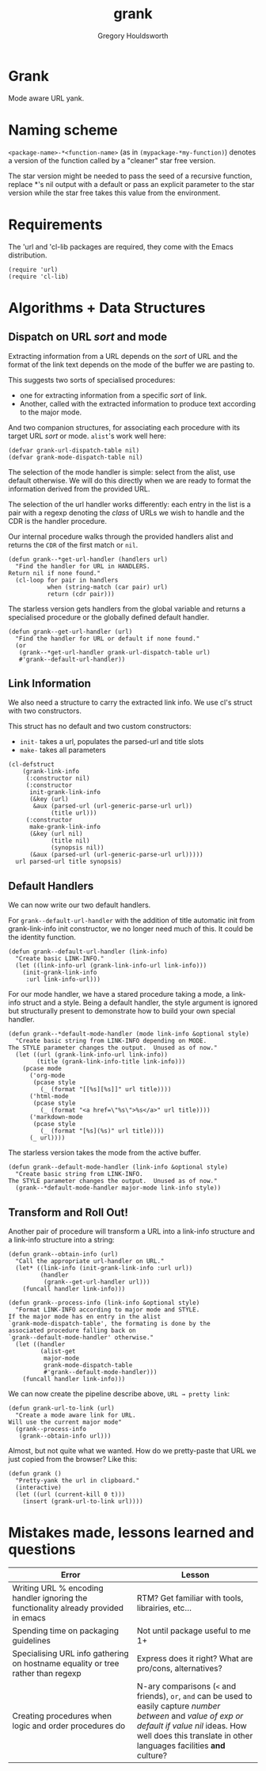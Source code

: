 #+AUTHOR: Gregory Houldsworth
#+TITLE: grank

* Grank

Mode aware URL yank.

* Naming scheme

~<package-name>-*<function-name>~
(as in ~(mypackage-*my-function)~)
denotes a version of the function called by a "cleaner" star
free version.

The star version might be needed to pass the seed of a
recursive function, replace *'s nil output with a default or
pass an explicit parameter to the star version while the
star free takes this value from the environment.

* Requirements

The 'url and 'cl-lib packages are required, they come with
the Emacs distribution.

#+begin_src elisp
(require 'url)
(require 'cl-lib)
#+end_src

* Algorithms + Data Structures

** Dispatch on URL /sort/ and mode

Extracting information from a URL depends on the /sort/ of
URL and the format of the link text depends on the mode of
the buffer we are pasting to.

This suggests two sorts of specialised procedures:
- one for extracting information from a specific /sort/ of
  link.
- Another, called with the extracted information
  to produce text according to the major mode.

And two companion structures, for associating each procedure
with its target URL /sort/ or mode. =alist='s work well here:

#+begin_src elisp
(defvar grank-url-dispatch-table nil)
(defvar grank-mode-dispatch-table nil)
#+end_src

The selection of the mode handler is simple: select from the
alist, use default otherwise. We will do this directly when
we are ready to format the information derived from the
provided URL.

The selection of the url handler works differently: each
entry in the list is a pair with a regexp denoting the
/class/ of URLs we wish to handle and the CDR is the handler
procedure.

Our internal procedure walks through the provided handlers
alist and returns the ~CDR~ of the first match or ~nil~.

#+begin_src elisp
(defun grank--*get-url-handler (handlers url)
  "Find the handler for URL in HANDLERS.
Return nil if none found."
  (cl-loop for pair in handlers
           when (string-match (car pair) url)
           return (cdr pair)))
#+end_src

The starless version gets handlers from the global variable
and returns a specialised procedure or the globally defined
default handler.

#+begin_src elisp
(defun grank--get-url-handler (url)
  "Find the handler for URL or default if none found."
  (or
   (grank--*get-url-handler grank-url-dispatch-table url)
   #'grank--default-url-handler))
#+end_src

** Link Information

We also need a structure to carry the extracted link
info. We use cl's struct with two constructors.

This struct has no default and two custom constructors:

- ~init-~ takes a url, populates the parsed-url and title slots
- ~make-~ takes all parameters 

#+begin_src elisp
(cl-defstruct
    (grank-link-info
     (:constructor nil)
     (:constructor
      init-grank-link-info
      (&key (url)
       &aux (parsed-url (url-generic-parse-url url))
            (title url)))
     (:constructor
      make-grank-link-info
      (&key (url nil)
            (title nil)
            (synopsis nil))
      (&aux (parsed-url (url-generic-parse-url url)))))
  url parsed-url title synopsis)
#+end_src

** Default Handlers

We can now write our two default handlers.

For ~grank--default-url-handler~ with the addition of title
automatic init from grank-link-info init constructor, we no
longer need much of this. It could be the identity function.

#+begin_src elisp
(defun grank--default-url-handler (link-info)
  "Create basic LINK-INFO."
  (let ((link-info-url (grank-link-info-url link-info)))
    (init-grank-link-info
     :url link-info-url)))
#+end_src

For our mode handler, we have a stared procedure taking a
mode, a link-info struct and a style. Being a default
handler, the style argument is ignored but structurally
present to demonstrate how to build your own special
handler.

#+begin_src elisp
(defun grank--*default-mode-handler (mode link-info &optional style)
  "Create basic string from LINK-INFO depending on MODE.
The STYLE parameter changes the output.  Unused as of now."
  (let ((url (grank-link-info-url link-info))
        (title (grank-link-info-title link-info)))
    (pcase mode
      ('org-mode
       (pcase style
         (_ (format "[[%s][%s]]" url title))))
      ('html-mode
       (pcase style
         (_ (format "<a href=\"%s\">%s</a>" url title))))
      ('markdown-mode
       (pcase style
         (_ (format "[%s](%s)" url title))))
      (_ url))))
#+end_src

The starless version takes the mode from the active buffer.

#+begin_src elisp
(defun grank--default-mode-handler (link-info &optional style)
  "Create basic string from LINK-INFO.
The STYLE parameter changes the output.  Unused as of now."
  (grank--*default-mode-handler major-mode link-info style))
#+end_src

** Transform and Roll Out!

Another pair of procedure will transform a URL into a
link-info structure and a link-info structure into a string:

#+begin_src elisp
(defun grank--obtain-info (url)
  "Call the appropriate url-handler on URL."
  (let* ((link-info (init-grank-link-info :url url))
         (handler
          (grank--get-url-handler url)))
    (funcall handler link-info)))

(defun grank--process-info (link-info &optional style)
  "Format LINK-INFO according to major mode and STYLE.
If the major mode has en entry in the alist
`grank-mode-dispatch-table', the formating is done by the
associated procedure falling back on
`grank--default-mode-handler' otherwise."
  (let ((handler
         (alist-get
          major-mode
          grank-mode-dispatch-table
          #'grank--default-mode-handler)))
    (funcall handler link-info)))
#+end_src

We can now create the pipeline describe above,
~URL → pretty link~:

#+begin_src elisp
(defun grank-url-to-link (url)
  "Create a mode aware link for URL.
Will use the current major mode"
  (grank--process-info
   (grank--obtain-info url)))
#+end_src

Almost, but not quite what we wanted. How do we pretty-paste
that URL we just copied from the browser? Like this:

#+begin_src elisp
(defun grank ()
  "Pretty-yank the url in clipboard."
  (interactive)
  (let ((url (current-kill 0 t)))
    (insert (grank-url-to-link url))))
#+end_src


* Mistakes made, lessons learned and questions

| Error                                                                               | Lesson                                                                                                 |
|-------------------------------------------------------------------------------------+--------------------------------------------------------------------------------------------------------|
| <26>                                                                                | <26>                                                                                                   |
| Writing URL % encoding handler ignoring the functionality already provided in emacs | RTM? Get familiar with tools, librairies, etc...                                                       |
|-------------------------------------------------------------------------------------+--------------------------------------------------------------------------------------------------------|
| Spending time on packaging guidelines                                               | Not until package useful to me 1+                                                                      |
|-------------------------------------------------------------------------------------+--------------------------------------------------------------------------------------------------------|
| Specialising URL info gathering on hostname equality or tree rather than regexp     | Express does it right? What are pro/cons, alternatives?                                                |
|-------------------------------------------------------------------------------------+--------------------------------------------------------------------------------------------------------|
| Creating procedures when logic and order procedures do                              | N-ary comparisons (~<~ and friends), ~or~, ~and~ can be used to easily capture /number between/ and /value of exp or default if value nil/ ideas. How well does this translate in other languages facilities *and* culture? |
|-------------------------------------------------------------------------------------+--------------------------------------------------------------------------------------------------------|
